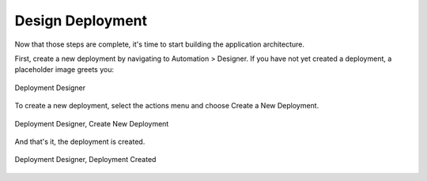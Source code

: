 Design Deployment
-----------------

Now that those steps are complete, it's time to start building the application
architecture. 

First, create a new deployment by navigating to Automation > Designer. If you have not yet
created a deployment, a placeholder image greets you:

.. figure:: ./images/deployment0.png
   :height: 800px
   :width: 1500 px
   :scale: 50 %
   :alt: Deployment Designer
   :align: center

   Deployment Designer

To create a new deployment, select the actions menu and choose Create a New Deployment.

.. figure:: ./images/deployment1.png
   :height: 800px
   :width: 1500 px
   :scale: 50 %
   :alt: Deployment Designer, Create New Deployment
   :align: center

   Deployment Designer, Create New Deployment

And that's it, the deployment is created.

.. figure:: ./images/deployment2.png
   :height: 800px
   :width: 1500 px
   :scale: 50 %
   :alt: Deployment Designer, Create Tier
   :align: center

   Deployment Designer, Deployment Created
